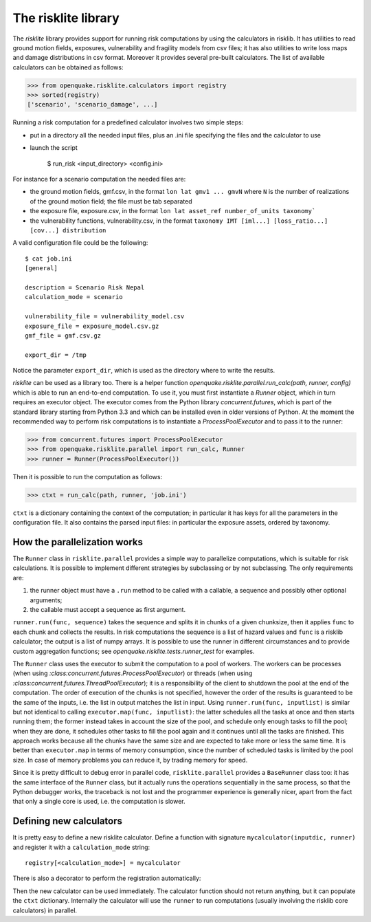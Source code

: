 The risklite library
=========================================


The `risklite` library provides support for running risk computations
by using the calculators in risklib. It has utilities to read ground
motion fields, exposures, vulnerability and fragility models from csv
files; it has also utilities to write loss maps and damage
distributions in csv format.  Moreover it provides several pre-built
calculators. The list of available calculators can be obtained
as follows:

>>> from openquake.risklite.calculators import registry
>>> sorted(registry)
['scenario', 'scenario_damage', ...]

Running a risk computation for a predefined calculator
involves two simple steps:

- put in a directory all the needed input files, plus an .ini
  file specifying the files and the calculator to use
- launch the script

    $ run_risk <input_directory> <config.ini>

For instance for a scenario computation the needed files are:

- the ground motion fields, gmf.csv, in the format
  ``lon lat gmv1 ... gmvN`` where ``N`` is the number of realizations
  of the ground motion field; the file must be tab separated
- the exposure file, exposure.csv, in the format
  ``lon lat asset_ref number_of_units taxonomy```
- the vulnerability functions, vulnerability.csv, in the format
  ``taxonomy IMT [iml...] [loss_ratio...] [cov...] distribution``

A valid configuration file could be the following::

  $ cat job.ini
  [general]

  description = Scenario Risk Nepal
  calculation_mode = scenario
  
  vulnerability_file = vulnerability_model.csv
  exposure_file = exposure_model.csv.gz
  gmf_file = gmf.csv.gz
  
  export_dir = /tmp
  
Notice the parameter ``export_dir``, which is used as the directory where
to write the results.

`risklite` can be used as a library too. There is a helper function
`openquake.risklite.parallel.run_calc(path, runner, config)` which is able
to run an end-to-end computation. To use it, you must first instantiate
a `Runner` object, which in turn requires an executor object.
The executor comes from the Python library
`concurrent.futures`, which is part of the standard library
starting from Python 3.3 and which can be installed even in
older versions of Python. At the moment the recommended
way to perform risk computations is to instantiate a
`ProcessPoolExecutor` and to pass it to the runner:

>>> from concurrent.futures import ProcessPoolExecutor
>>> from openquake.risklite.parallel import run_calc, Runner
>>> runner = Runner(ProcessPoolExecutor())

Then it is possible to run the computation as follows:

>>> ctxt = run_calc(path, runner, 'job.ini')

``ctxt`` is a dictionary containing the context of the computation;
in particular it has keys for all the parameters in the configuration file.
It also contains the parsed input files: in particular the exposure
assets, ordered by taxonomy.

How the parallelization works
----------------------------------------------

The ``Runner`` class in ``risklite.parallel`` provides a simple way to
parallelize computations, which is suitable for risk calculations.  It
is possible to implement different strategies by subclassing or by not
subclassing. The only requirements are:

1. the runner object must have a ``.run`` method to be called
   with a callable, a sequence and possibly other optional arguments;
2. the callable must accept a sequence as first argument.

``runner.run(func, sequence)`` takes the sequence and splits it in
chunks of a given chunksize, then it applies ``func`` to each chunk
and collects the results. In risk computations the sequence is
a list of hazard values and ``func`` is a risklib calculator;
the output is a list of numpy arrays. It is possible to use
the runner in different circumstances and to provide custom
aggregation functions; see `openquake.risklite.tests.runner_test`
for examples.

The ``Runner`` class uses the executor to submit the computation
to a pool of workers. The workers can be processes (when using
`:class:concurrent.futures.ProcessPoolExecutor`) or threads (when using
`:class:concurrent.futures.ThreadPoolExecutor`); it is a responsibility
of the client to shutdown the pool at the end of the computation. 
The order of execution of the chunks is not specified, however
the order of the results is guaranteed to be the same of the
inputs, i.e. the list in output matches the list in input.
Using ``runner.run(func, inputlist)`` is similar but not identical
to calling ``executor.map(func, inputlist)``: the latter schedules
all the tasks at once and then starts running them; the former instead
takes in account the size of the pool, and schedule only enough tasks
to fill the pool; when they are done, it schedules other tasks to fill
the pool again and it continues until all the tasks are finished.
This approach works because all the chunks have the same size and
are expected to take more or less the same time. It is better than
``executor.map`` in terms of memory consumption, since the number of
scheduled tasks is limited by the pool size. In case of memory
problems you can reduce it, by trading memory for speed.

Since it is pretty difficult to debug error in
parallel code, ``risklite.parallel`` provides a ``BaseRunner`` class too:
it has the same interface of the ``Runner`` class, but it actually
runs the operations sequentially in the same process, so that the
Python debugger works, the traceback is not lost and the programmer
experience is generally nicer, apart from the fact that only a single
core is used, i.e. the computation is slower.


Defining new calculators
----------------------------------

It is pretty easy to define a new risklite calculator. Define a
function with signature ``mycalculator(inputdic, runner)`` and
register it with a ``calculation_mode`` string::

 registry[<calculation_mode>] = mycalculator

There is also a decorator to perform the registration automatically:

.. code-block: python

 @registry.add(<calculation_mode>)
 def mycalculator(ctxt, runner):
     pass

Then the new calculator can be used immediately. The calculator function
should not return anything, but it can populate the ``ctxt`` dictionary.
Internally the calculator will use the ``runner`` to run computations
(usually involving the risklib core calculators) in parallel.
